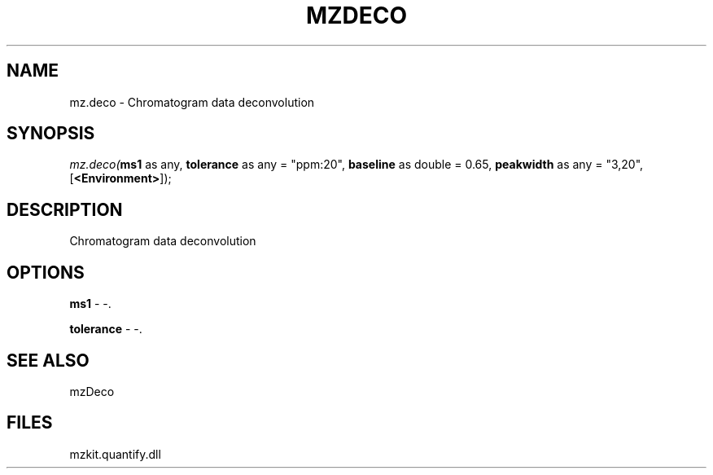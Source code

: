 .\" man page create by R# package system.
.TH MZDECO 1 2000-Jan "mz.deco" "mz.deco"
.SH NAME
mz.deco \- Chromatogram data deconvolution
.SH SYNOPSIS
\fImz.deco(\fBms1\fR as any, 
\fBtolerance\fR as any = "ppm:20", 
\fBbaseline\fR as double = 0.65, 
\fBpeakwidth\fR as any = "3,20", 
[\fB<Environment>\fR]);\fR
.SH DESCRIPTION
.PP
Chromatogram data deconvolution
.PP
.SH OPTIONS
.PP
\fBms1\fB \fR\- -. 
.PP
.PP
\fBtolerance\fB \fR\- -. 
.PP
.SH SEE ALSO
mzDeco
.SH FILES
.PP
mzkit.quantify.dll
.PP
